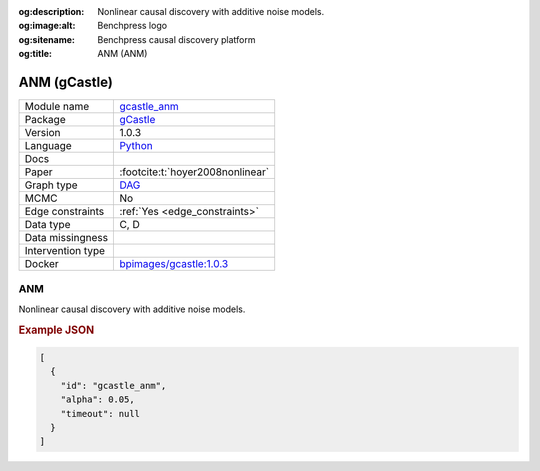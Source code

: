 


:og:description: Nonlinear causal discovery with additive noise models.
:og:image:alt: Benchpress logo
:og:sitename: Benchpress causal discovery platform
:og:title: ANM (ANM)
 
.. meta::
    :title: ANM 
    :description: Nonlinear causal discovery with additive noise models.


.. _gcastle_anm: 

ANM (gCastle) 
**************



.. list-table:: 

   * - Module name
     - `gcastle_anm <https://github.com/felixleopoldo/benchpress/tree/master/workflow/rules/structure_learning_algorithms/gcastle_anm>`__
   * - Package
     - `gCastle <https://github.com/huawei-noah/trustworthyAI/tree/master/gcastle>`__
   * - Version
     - 1.0.3
   * - Language
     - `Python <https://www.python.org/>`__
   * - Docs
     - 
   * - Paper
     - :footcite:t:`hoyer2008nonlinear`
   * - Graph type
     - `DAG <https://en.wikipedia.org/wiki/Directed_acyclic_graph>`__
   * - MCMC
     - No
   * - Edge constraints
     - :ref:`Yes <edge_constraints>`
   * - Data type
     - C, D
   * - Data missingness
     - 
   * - Intervention type
     - 
   * - Docker 
     - `bpimages/gcastle:1.0.3 <https://hub.docker.com/r/bpimages/gcastle/tags>`__




ANM 
-------


Nonlinear causal discovery with additive noise models.



.. rubric:: Example JSON


.. code-block:: json


    [
      {
        "id": "gcastle_anm",
        "alpha": 0.05,
        "timeout": null
      }
    ]

.. footbibliography::

